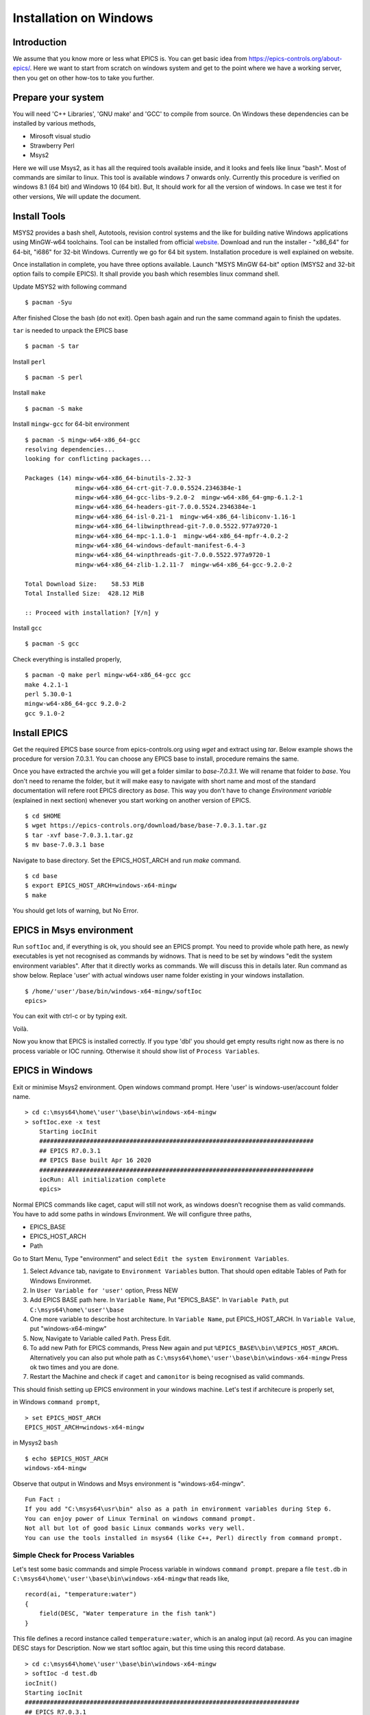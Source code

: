 ﻿Installation on Windows
=======================================

Introduction
-----------------------------------
We assume that you know more or less what EPICS is. You can get basic idea from https://epics-controls.org/about-epics/. Here we want to start from scratch on windows system and get to the point where we have a working server, then you get on other how-tos to take you further. 

Prepare your system
-------------------

You will need 'C++ Libraries', 'GNU make'  and 'GCC' to compile from source. On Windows these dependencies can be installed by various methods,

* Mirosoft visual studio 
* Strawberry Perl
* Msys2

Here we will use Msys2, as it has all the required tools available inside, and it looks and feels like linux "bash". Most of commands are similar to linux. This tool is available windows 7 onwards only. Currently this procedure is verified on windows 8.1 (64 bit) and Windows 10 (64 bit). But, It should work for all the version of windows. In case we test it for other versions, We will update the document.

Install Tools
-------------------
MSYS2 provides a bash shell, Autotools, revision control systems and the like for building native Windows applications using MinGW-w64 toolchains. Tool can be installed from official `website <https://www.msys2.org>`_. Download and run the installer - "x86_64" for 64-bit, "i686" for 32-bit Windows. Currently we go for 64 bit system. Installation procedure is well explained on website.

Once installation in complete, you have three options available. Launch "MSYS MinGW 64-bit" option (MSYS2 and 32-bit option fails to compile EPICS). It shall provide you bash which resembles linux command shell. 

Update MSYS2 with following command

::

    $ pacman -Syu
  
After finished Close the bash (do not exit). Open bash again and run the same command again to finish the updates.

``tar`` is needed to unpack the EPICS base

::

    $ pacman -S tar

Install ``perl``

::

    $ pacman -S perl

Install ``make``


::

    $ pacman -S make

Install ``mingw-gcc`` for 64-bit environment


::

    $ pacman -S mingw-w64-x86_64-gcc
    resolving dependencies...
    looking for conflicting packages...

    Packages (14) mingw-w64-x86_64-binutils-2.32-3
                  mingw-w64-x86_64-crt-git-7.0.0.5524.2346384e-1
                  mingw-w64-x86_64-gcc-libs-9.2.0-2  mingw-w64-x86_64-gmp-6.1.2-1
                  mingw-w64-x86_64-headers-git-7.0.0.5524.2346384e-1
                  mingw-w64-x86_64-isl-0.21-1  mingw-w64-x86_64-libiconv-1.16-1
                  mingw-w64-x86_64-libwinpthread-git-7.0.0.5522.977a9720-1
                  mingw-w64-x86_64-mpc-1.1.0-1  mingw-w64-x86_64-mpfr-4.0.2-2
                  mingw-w64-x86_64-windows-default-manifest-6.4-3
                  mingw-w64-x86_64-winpthreads-git-7.0.0.5522.977a9720-1
                  mingw-w64-x86_64-zlib-1.2.11-7  mingw-w64-x86_64-gcc-9.2.0-2

    Total Download Size:    58.53 MiB
    Total Installed Size:  428.12 MiB

    :: Proceed with installation? [Y/n] y
    
Install ``gcc`` 


::

    $ pacman -S gcc
        
Check everything is installed properly,

::

    $ pacman -Q make perl mingw-w64-x86_64-gcc gcc
    make 4.2.1-1
    perl 5.30.0-1
    mingw-w64-x86_64-gcc 9.2.0-2
    gcc 9.1.0-2
    
Install EPICS
-------------
Get the required EPICS base source from epics-controls.org using `wget` and extract using `tar`. Below example shows the procedure for version 7.0.3.1. You can choose any EPICS base to install, procedure remains the same.

Once you have extracted the archvie you will get a folder similar to `base-7.0.3.1`. We will rename that folder to `base`. You don't need to rename the folder, but it will make easy to navigate with short name and most of the standard documentation will refere root EPICS directory as `base`. This way you don't have to change `Environment variable` (explained in next section) whenever you start working on another version of EPICS.

::

    $ cd $HOME
    $ wget https://epics-controls.org/download/base/base-7.0.3.1.tar.gz
    $ tar -xvf base-7.0.3.1.tar.gz
    $ mv base-7.0.3.1 base
    
Navigate to base directory. Set the EPICS_HOST_ARCH and run `make` command.

::
    
    $ cd base
    $ export EPICS_HOST_ARCH=windows-x64-mingw
    $ make

You should get lots of warning, but No Error.

EPICS in Msys environment
------------------------

Run ``softIoc`` and, if everything is ok, you should see an EPICS prompt. You need to provide whole path here, as newly executables is yet not recognised as commands by widnows. That is need to be set by windows "edit the system environment variables". After that it directly works as commands. We will discuss this in details later. Run command as show below. Replace 'user' with actual windows user name folder existing in your windows installation.

::

    $ /home/'user'/base/bin/windows-x64-mingw/softIoc
    epics>

You can exit with ctrl-c or by typing exit.

Voilà.

Now you know that EPICS is installed correctly. If you type 'dbl' you should get empty results right now as there is no process variable or IOC running. Otherwise it should show list of ``Process Variables``.

EPICS in Windows
---------------------

Exit or minimise Msys2 environment. Open windows command prompt. Here 'user' is windows-user/account folder name.

::

    > cd c:\msys64\home\'user'\base\bin\windows-x64-mingw
    > softIoc.exe -x test
        Starting iocInit
        ############################################################################
        ## EPICS R7.0.3.1
        ## EPICS Base built Apr 16 2020
        ############################################################################
        iocRun: All initialization complete
        epics>

Normal EPICS commands like caget, caput will still not work, as windows doesn't recognise them as valid commands. You have to add some paths in windows Environment. We will configure three paths,

* EPICS_BASE
* EPICS_HOST_ARCH
* Path

Go to Start Menu, Type "environment" and select ``Edit the system Environment Variables``. 

1. Select ``Advance`` tab, navigate to ``Environment Variables`` button. That should open editable Tables of Path for Windows Environmet. 
2. In ``User Variable for 'user'`` option, Press NEW
3. Add EPICS BASE path here. In ``Variable Name``, Put "EPICS_BASE". In ``Variable Path``, put ``C:\msys64\home\'user'\base``
4. One more variable to describe host architecture. In ``Variable Name``, put EPICS_HOST_ARCH. In ``Variable Value``, put "windows-x64-mingw"
5. Now, Navigate to Variable called ``Path``. Press Edit. 
6. To add new Path for EPICS commands, Press New again and put ``%EPICS_BASE%\bin\%EPICS_HOST_ARCH%``. Alternatively you can also put whole path as ``C:\msys64\home\'user'\base\bin\windows-x64-mingw`` Press ok two times and you are done.
7. Restart the Machine and check if ``caget`` and ``camonitor`` is being recognised as valid commands.

This should finish setting up EPICS environment in your windows machine. Let's test if architecure is properly set,

in Windows ``command prompt``,

::

    > set EPICS_HOST_ARCH
    EPICS_HOST_ARCH=windows-x64-mingw


in Mysys2 ``bash``

::

    $ echo $EPICS_HOST_ARCH
    windows-x64-mingw

Observe that output in Windows and Msys environment is "windows-x64-mingw".

::

    Fun Fact : 
    If you add "C:\msys64\usr\bin" also as a path in environment variables during Step 6. 
    You can enjoy power of Linux Terminal on windows command prompt. 
    Not all but lot of good basic Linux commands works very well.
    You can use the tools installed in msys64 (like C++, Perl) directly from command prompt.


Simple Check for Process Variables
^^^^^^^^^^^^^^^^^^^^^^^^^^^^^^^^^^

Let's test some basic commands and simple Process variable in windows ``command prompt``. prepare a file ``test.db`` in ``C:\msys64\home\'user'\base\bin\windows-x64-mingw`` that reads like,

::

    record(ai, "temperature:water")
    {
        field(DESC, "Water temperature in the fish tank")
    }

This file defines a record instance called ``temperature:water``, which is an analog input (ai) record. As you can imagine DESC stays for Description. Now we start softIoc again, but this time using this record database.

::

    > cd c:\msys64\home\'user'\base\bin\windows-x64-mingw
    > softIoc -d test.db
    iocInit()
    Starting iocInit
    ############################################################################
    ## EPICS R7.0.3.1
    ## EPICS Base built Apr 16 2020
    ############################################################################
    iocRun: All initialization complete
    
Now, from your EPICS prompt, you can list the available records with the ``dbl`` command and you will see something like

::

    epics> dbl
    temperature:water

Open one more terminal (call it t2),

::

    camonitor temperature:water
    
Open a new terminal (call it t3) and try to change value of PV using ``caput``. you can also readback using ``caget``.

::

    >caput temperature:water 23
    Old : temperature:water              0
    New : temperature:water              23
    
    >caput temperature:water 24
    Old : temperature:water              23
    New : temperature:water              24
    
    >caput temperature:water 27
    Old : temperature:water              24
    New : temperature:water              27
    
    >caput temperature:water 28.1
    Old : temperature:water              27
    New : temperature:water              28.1

    >caget temperature:water
    temperature:water              28.1

Monitor changes in terminal t2,

::

    temperature:water              2020-04-22 17:52:58.752021 23
    temperature:water              2020-04-22 17:53:03.008201 24
    temperature:water              2020-04-22 17:53:06.053267 27
    temperature:water              2020-04-22 17:53:09.003619 28.1

This concludes EPICS installation, Windows Environment variable settings and EPICS basic testing. We can use ``MSYS2`` for building EPICS and IOCs. Files and EPICS executable created from that process can be run in windows environment using ``command prompt``.

Create a demo/test ioc
----------------------

All though ``softIoc`` can be used with multiple instances with different db files, you may need to create your own ``ioc`` for any number of reasons. We will create one test ioc from existing templates using ``makeBaseApp.pl`` script.

Let's create one IOC, which takes value of 2 process variables and add it and store it in 3rd process variable.

We will need ``MSYS2`` for building ``ioc``. Open ``MSYS2 Mingw 64-bit``. Go to EPICS base and create a new directory ``testioc`` below EPICS base.

::

    $ cd /home/'user'/base/
    $ mkdir testioc
    $ cd testioc
    
from ``testioc`` folder run following,

::

    $ ../bin/windows-x64-mingw/makeBaseApp.pl -t ioc test
    $ ../bin/windows-x64-mingw/makeBaseApp.pl -i -t ioc test
    Using target architecture windows-x64-mingw (only one available)
    The following applications are available:
        test
    What application should the IOC(s) boot?
    The default uses the IOC's name, even if not listed above.
    Application name?
    
Accept the default name and press enter. That should generate a skeleton for your ``testioc``.

::

    $ ls
    configure  iocBoot  Makefile  testApp
    
Now create a ``db`` file which describes PVs for your ``IOC``. Go to ``testApp\db`` and create ``test.db`` file with following record details.

::

    record(ai, "test:pv1")
    {
        field(VAL, 49)
    }

    record(ai, "test:pv2")
    {
        field(VAL, 51)
    }
    record(calc,"test:add")
    {
        field(SCAN,"1 second")
        field(INPA, "test:pv1")
        field(INPB, "test:pv2")
        field("CALC", "A + B")
    }
    
Now open ``Makefile`` and navigate to,

::

    #DB += xxx.db

Remove # and change this to ``test.db`` ,

::

    DB += test.db

Go to back to root folder for IOC ``testioc``. Go to ``iocBoot\ioctest``. Modify ``st.cmd`` file.

Change

::

    #dbLoadRecords("db/xxx.db","user=XXX")

to

::

    dbLoadRecords("db/test.db","user=XXX")

Save all the files and go back to ``MSYS2`` terminal,

go to ioc root folder and run ``make``,

::

    $ cd /base/testioc
    $ export EPICS_HOST_ARCH=windows-x64-mingw
    $ make

``Note : export EPICS_HOST_ARCH is only required if architecture environment is not properly set. Otherwise it can be ignored.``

This should create all the files required for test ioc,

::
    
    $ ls
    bin  configure  db  dbd  iocBoot  lib  Makefile  testApp

Go to ``\testioc\iocBoot\ioctest`` . Open ``envPaths`` file and change relative paths to full paths

from,

::

    epicsEnvSet("IOC","ioctest")
    epicsEnvSet("TOP","/home/'user'/base/testioc")
    epicsEnvSet("EPICS_BASE","/home/'user'/base/testioc/..")

to

::

    epicsEnvSet("IOC","ioctest")
    epicsEnvSet("TOP","C:/msys64/home/'user'/base/testioc")
    epicsEnvSet("EPICS_BASE","C:/msys64/home/'user'/base")

``Note:Please pay attention to "back slash" here. Use linux style only for this part. It won't work otherwise``

Save file.

go back to windows ``command prompt``,

::

    > cd C:\msys64\home\'user'\base\testioc\iocBoot\ioctest
    
    > C:\msys64\home\'user'\base\testioc\iocBoot\ioctest>..\..\bin\windows-x64-mingw\test.exe st.cmd
    
    #!../../bin/windows-x64-mingw/test
    < envPaths
    epicsEnvSet("IOC","ioctest")
    epicsEnvSet("TOP","C:/msys64/home/'user'/base/testioc")
    epicsEnvSet("EPICS_BASE","C:/msys64/home/'user'/base")
    cd "C:/msys64/home/'user'/base/testioc"
    ## Register all support components
    dbLoadDatabase "dbd/test.dbd"
    test_registerRecordDeviceDriver pdbbase
    Warning: IOC is booting with TOP = "C:/msys64/home/'user'/base/testioc"
              but was built with TOP = "/home/'user'/base/testioc"
    ## Load record instances
    dbLoadRecords("db/test.db","user='user'")
    cd "C:/msys64/home/'user'/base/testioc/iocBoot/ioctest"
    iocInit
    Starting iocInit
    ############################################################################
    ## EPICS R7.0.3.1
    ## EPICS Base built Apr 16 2020
    ############################################################################
    iocRun: All initialization complete
    ## Start any sequence programs
    #seq sncxxx,"user='user'"
    epics>

Check if database ``test.db`` you created is loaded correctly

::

    epics> dbl
    test:add
    test:pv1
    test:pv2

As you can see 3 process variable is loaded and available. Keep this terminal open and running. Test this process variable using another terminals.

Open other ``commad prompt`` (call it t2) for monitoring  ``test:add``. type "camonitor test:add"

::

    > camonitor test:add
    > test:add                       2020-04-22 18:47:59.692169 100

Above terminal will monitor variable ``test:add`` continously. If any value change is detected it will be updated in this terminal. Keep this terminal also open to observe the behaviour.

Open one ``command prompt`` (call it t3). using caput modify values of  ``test:pv1`` and ``test:pv2`` as we have done in temperature example above. You shall see changes in terminal t2 accordingly
  
Now, You have one IOC ``testioc`` running with database ``test.db`` which has 3 process variable (PV) loaded and connected. If you add more process variable in ``test.db``, you will have to stop ``IOC``, and run that IOC again to load new PV in existing "IOC".

You can also run IOCs like this in parallel with their own database and process variables. Just keep in mind that each PV has to have unique name, otherwise IOCs may crash.

